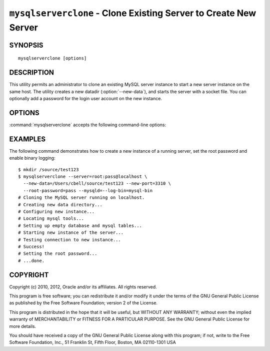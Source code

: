 .. _`mysqlserverclone`:

#################################################################
``mysqlserverclone`` - Clone Existing Server to Create New Server
#################################################################

SYNOPSIS
--------

::

 mysqlserverclone [options]

DESCRIPTION
-----------

This utility permits an administrator to clone an existing MySQL server
instance to start a new server instance
on the same host.  The utility creates a new datadir (:option:`--new-data`),
and starts the server with a socket file. You can optionally add a
password for the login user account on the new instance.

OPTIONS
-------

:command:`mysqlserverclone` accepts the following command-line options:

.. option:: --help

   Display a help message and exit.

.. option:: --mysqld=<options>

   Additional options for :command:`mysqld`. To specify multiple options,
   separate them by spaces. Use appropriate quoting as necessary. For example,
   to specify ``--log-bin=binlog`` and ``--general-log-file="my log file"``,
   use::

   --mysqld="--log-bin=binlog --general-log-file='my log file'"

.. option:: --new-data=<path_to_new_datadir>

   The full path name of the location of the data directory for the new
   server instance. If the directory does not exist, the utility will create
   it.

.. option:: --new-id=<server_id>

   The ``server_id`` value for the new server instance. The default is 2.

.. option:: --new-port=<port>

   The port number for the new server instance. The default is 3307.

.. option:: --quiet, -q

   Turn off all messages for quiet execution.

.. option:: --root-password=<password>

   The password for the root user of the new server instance.

.. option:: --server=<source>

   Connection information for the server to be cloned in the format:
   <user>[:<passwd>]@<host>[:<port>][:<socket>]

.. option:: --verbose, -v

   Specify how much information to display. Use this option
   multiple times to increase the amount of information.  For example, -v =
   verbose, -vv = more verbose, -vvv = debug.

.. option:: --version

   Display version information and exit.

.. option:: --write-command=<file_name>, -w<file_name>

   Path name of file in which to write the command used to launch the new
   server instance.


EXAMPLES
--------

The following command demonstrates how to create a new instance of a running
server, set the root password and enable binary logging::

    $ mkdir /source/test123
    $ mysqlserverclone --server=root:pass@localhost \
      --new-data=/Users/cbell/source/test123 --new-port=3310 \
      --root-password=pass --mysqld=--log-bin=mysql-bin
    # Cloning the MySQL server running on localhost.
    # Creating new data directory...
    # Configuring new instance...
    # Locating mysql tools...
    # Setting up empty database and mysql tables...
    # Starting new instance of the server...
    # Testing connection to new instance...
    # Success!
    # Setting the root password...
    # ...done.

COPYRIGHT
---------

Copyright (c) 2010, 2012, Oracle and/or its affiliates. All rights reserved.

This program is free software; you can redistribute it and/or modify
it under the terms of the GNU General Public License as published by
the Free Software Foundation; version 2 of the License.

This program is distributed in the hope that it will be useful, but
WITHOUT ANY WARRANTY; without even the implied warranty of
MERCHANTABILITY or FITNESS FOR A PARTICULAR PURPOSE.  See the GNU
General Public License for more details.

You should have received a copy of the GNU General Public License
along with this program; if not, write to the Free Software
Foundation, Inc., 51 Franklin St, Fifth Floor, Boston, MA 02110-1301 USA
